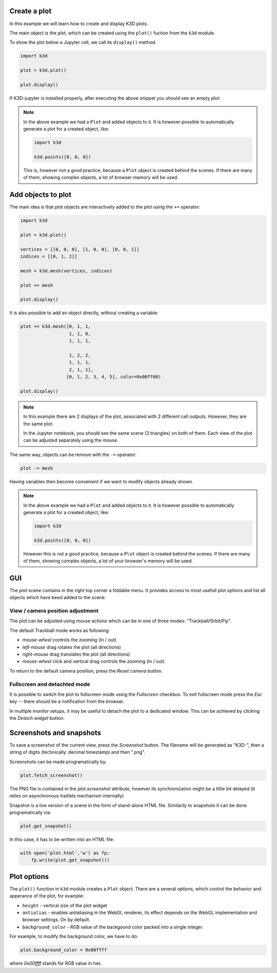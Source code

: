 Create a plot
=========================

In this example we will learn how to create and display K3D plots.

The main object is the plot, which can be created using the ``plot()``
fuction from the ``k3d`` module.

To show the plot below a Jupyter cell, we call its ``display()`` method.

.. code-block:: python3

    import k3d

    plot = k3d.plot()

    plot.display()

If K3D-jupyter is installed properly, after executing the above snippet you
should see an empty plot:

.. k3d_plot::
  :filename: empty_plot.py

.. note::
  In the above example we had a ``Plot`` and added objects to
  it. It is however possible to automatically generate a plot for a
  created object, like:

  .. code-block:: python3

      import k3d

      k3d.points([0, 0, 0])

  This is, however not a good practice, because a ``Plot`` object is created
  behind the scenes. If there are many of them, showing complex objects, a
  lot of browser memory will be used.

Add objects to plot
===================

The main idea is that plot objects are
interactively added to the plot using the ``+=`` operator:

.. code:: ipython3

    import k3d

    plot = k3d.plot()

    vertices = [[0, 0, 0], [1, 0, 0], [0, 0, 1]]
    indices = [[0, 1, 2]]

    mesh = k3d.mesh(vertices, indices)

    plot += mesh

    plot.display()

.. k3d_plot ::
  :filename: triangle_plot.py

It is also possible to add an object directly, without creating a variable:

.. code:: python3

    plot += k3d.mesh([0, 1, 1,
                      1, 1, 0,
                      1, 1, 1,

                      1, 2, 2,
                      1, 1, 1,
                      2, 1, 1],
                     [0, 1, 2, 3, 4, 5], color=0x00ff00)

    plot.display()

.. k3d_plot ::
  :filename: dual_triangle_plot.py

.. note::

    In this example there are 2 displays of the plot, associated with 2
    different cell outputs. However, they are the same plot.

    In the Jupyter notebook, you should see the same scene (3 triangles) on both of them.
    Each view of the plot can be adjusted separately using the mouse.

The same way, objects can be remove with the ``-=`` operator:

.. code:: python3

    plot -= mesh

Having variables then become convenient if we want to modify objects
already shown.

.. note::

    In the above example we had a ``Plot`` and added objects to it.
    It is however possible to automatically generate a plot for a
    created object, like:

    .. code:: python3

        import k3d

        k3d.points([0, 0, 0])

    However this is not a good practice, because a ``Plot`` object is created
    behind the scenes. If there are many of them, showing complex objects, a
    lot of your browser's memory will be used.


GUI
===

The plot scene contains in the right top corner a foldable menu. It
provides access to most usefull plot options and list all objects
which have beed added to the scene.


View / camera position adjustment
---------------------------------

The plot can be adjusted using mouse actions which can be in one of
three modes: "Trackball/Orbit/Fly".

The default Trackball mode works as following:

- *mouse-wheel* controls the zooming (in / out)
- *left-mouse* drag rotates the plot (all directions)
- *right-mouse* drag translates the plot (all directions)
- *mouse-wheel* click and vertical drag controls the zooming (in / out)

To return to the default camera position, press the *Reset camera* button.

Fullscreen and detachted mode
-----------------------------

It is possible to switch the plot to fullscreen mode using the
*Fullscreen* checkbox. To exit fullscreen mode press the
*Esc* key -- there should be a notification from the browser.

In multiple monitor setups, it may be useful to detach the
plot to a dedicated window. This can be achieved by clicking the *Detach
widget* button.

Screenshots and snapshots
=========================

To save a screenshot of the current view, press the *Screenshot* button.
The filename will be generated as "K3D-", then a string of digits
(technically: decimal timestamp) and then ".png".

Screenshots can be made programatically by:

.. code:: python3

    plot.fetch_screenshot()

The PNG file is contained in the `plot.screenshot` attribute,
however its synchronization might be a little bit delayed (it relies
on asynchronous traitlets mechanism internally)

Snapshot is a live version of a scene in the form of stand-alone
HTML file. Similarily to snapshots it can be done programatically via:

.. code:: python3

    plot.get_snapshot()

In this case, it has to be written into an HTML file:

.. code:: python3

    with open('plot.html','w') as fp:
        fp.write(plot.get_snapshot())

Plot options
============

The ``plot()`` function in ``k3d`` module creates a ``Plot`` object.
There are a several options, which control the behavior and apperance of the
plot, for example:

-  ``height`` - vertical size of the plot widget
-  ``antialias`` - enables antialiasing in the WebGL renderer, its
   effect depends on the WebGL implementation and browser settings. On
   by default.
-  ``background_color`` - RGB value of the backgound color packed into a
   single integer.

For example, to modify the background color, we have to do:

.. code:: ipython3

    plot.background_color = 0x00ffff

where `0x00ffff` stands for RGB value in hex.